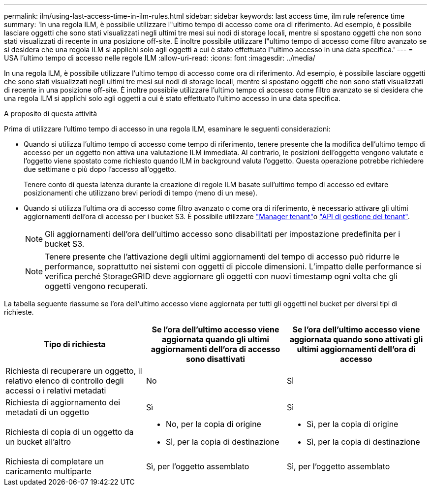 ---
permalink: ilm/using-last-access-time-in-ilm-rules.html 
sidebar: sidebar 
keywords: last access time, ilm rule reference time 
summary: 'In una regola ILM, è possibile utilizzare l"ultimo tempo di accesso come ora di riferimento. Ad esempio, è possibile lasciare oggetti che sono stati visualizzati negli ultimi tre mesi sui nodi di storage locali, mentre si spostano oggetti che non sono stati visualizzati di recente in una posizione off-site. È inoltre possibile utilizzare l"ultimo tempo di accesso come filtro avanzato se si desidera che una regola ILM si applichi solo agli oggetti a cui è stato effettuato l"ultimo accesso in una data specifica.' 
---
= USA l'ultimo tempo di accesso nelle regole ILM
:allow-uri-read: 
:icons: font
:imagesdir: ../media/


[role="lead"]
In una regola ILM, è possibile utilizzare l'ultimo tempo di accesso come ora di riferimento. Ad esempio, è possibile lasciare oggetti che sono stati visualizzati negli ultimi tre mesi sui nodi di storage locali, mentre si spostano oggetti che non sono stati visualizzati di recente in una posizione off-site. È inoltre possibile utilizzare l'ultimo tempo di accesso come filtro avanzato se si desidera che una regola ILM si applichi solo agli oggetti a cui è stato effettuato l'ultimo accesso in una data specifica.

.A proposito di questa attività
Prima di utilizzare l'ultimo tempo di accesso in una regola ILM, esaminare le seguenti considerazioni:

* Quando si utilizza l'ultimo tempo di accesso come tempo di riferimento, tenere presente che la modifica dell'ultimo tempo di accesso per un oggetto non attiva una valutazione ILM immediata. Al contrario, le posizioni dell'oggetto vengono valutate e l'oggetto viene spostato come richiesto quando ILM in background valuta l'oggetto. Questa operazione potrebbe richiedere due settimane o più dopo l'accesso all'oggetto.
+
Tenere conto di questa latenza durante la creazione di regole ILM basate sull'ultimo tempo di accesso ed evitare posizionamenti che utilizzano brevi periodi di tempo (meno di un mese).

* Quando si utilizza l'ultima ora di accesso come filtro avanzato o come ora di riferimento, è necessario attivare gli ultimi aggiornamenti dell'ora di accesso per i bucket S3. È possibile utilizzare link:../tenant/enabling-or-disabling-last-access-time-updates.html["Manager tenant"]o link:../s3/put-bucket-last-access-time-request.html["API di gestione del tenant"].
+

NOTE: Gli aggiornamenti dell'ora dell'ultimo accesso sono disabilitati per impostazione predefinita per i bucket S3.

+

NOTE: Tenere presente che l'attivazione degli ultimi aggiornamenti del tempo di accesso può ridurre le performance, soprattutto nei sistemi con oggetti di piccole dimensioni. L'impatto delle performance si verifica perché StorageGRID deve aggiornare gli oggetti con nuovi timestamp ogni volta che gli oggetti vengono recuperati.



La tabella seguente riassume se l'ora dell'ultimo accesso viene aggiornata per tutti gli oggetti nel bucket per diversi tipi di richieste.

[cols="1a,1a,1a"]
|===
| Tipo di richiesta | Se l'ora dell'ultimo accesso viene aggiornata quando gli ultimi aggiornamenti dell'ora di accesso sono disattivati | Se l'ora dell'ultimo accesso viene aggiornata quando sono attivati gli ultimi aggiornamenti dell'ora di accesso 


 a| 
Richiesta di recuperare un oggetto, il relativo elenco di controllo degli accessi o i relativi metadati
 a| 
No
 a| 
Sì



 a| 
Richiesta di aggiornamento dei metadati di un oggetto
 a| 
Sì
 a| 
Sì



 a| 
Richiesta di copia di un oggetto da un bucket all'altro
 a| 
* No, per la copia di origine
* Sì, per la copia di destinazione

 a| 
* Sì, per la copia di origine
* Sì, per la copia di destinazione




 a| 
Richiesta di completare un caricamento multiparte
 a| 
Sì, per l'oggetto assemblato
 a| 
Sì, per l'oggetto assemblato

|===